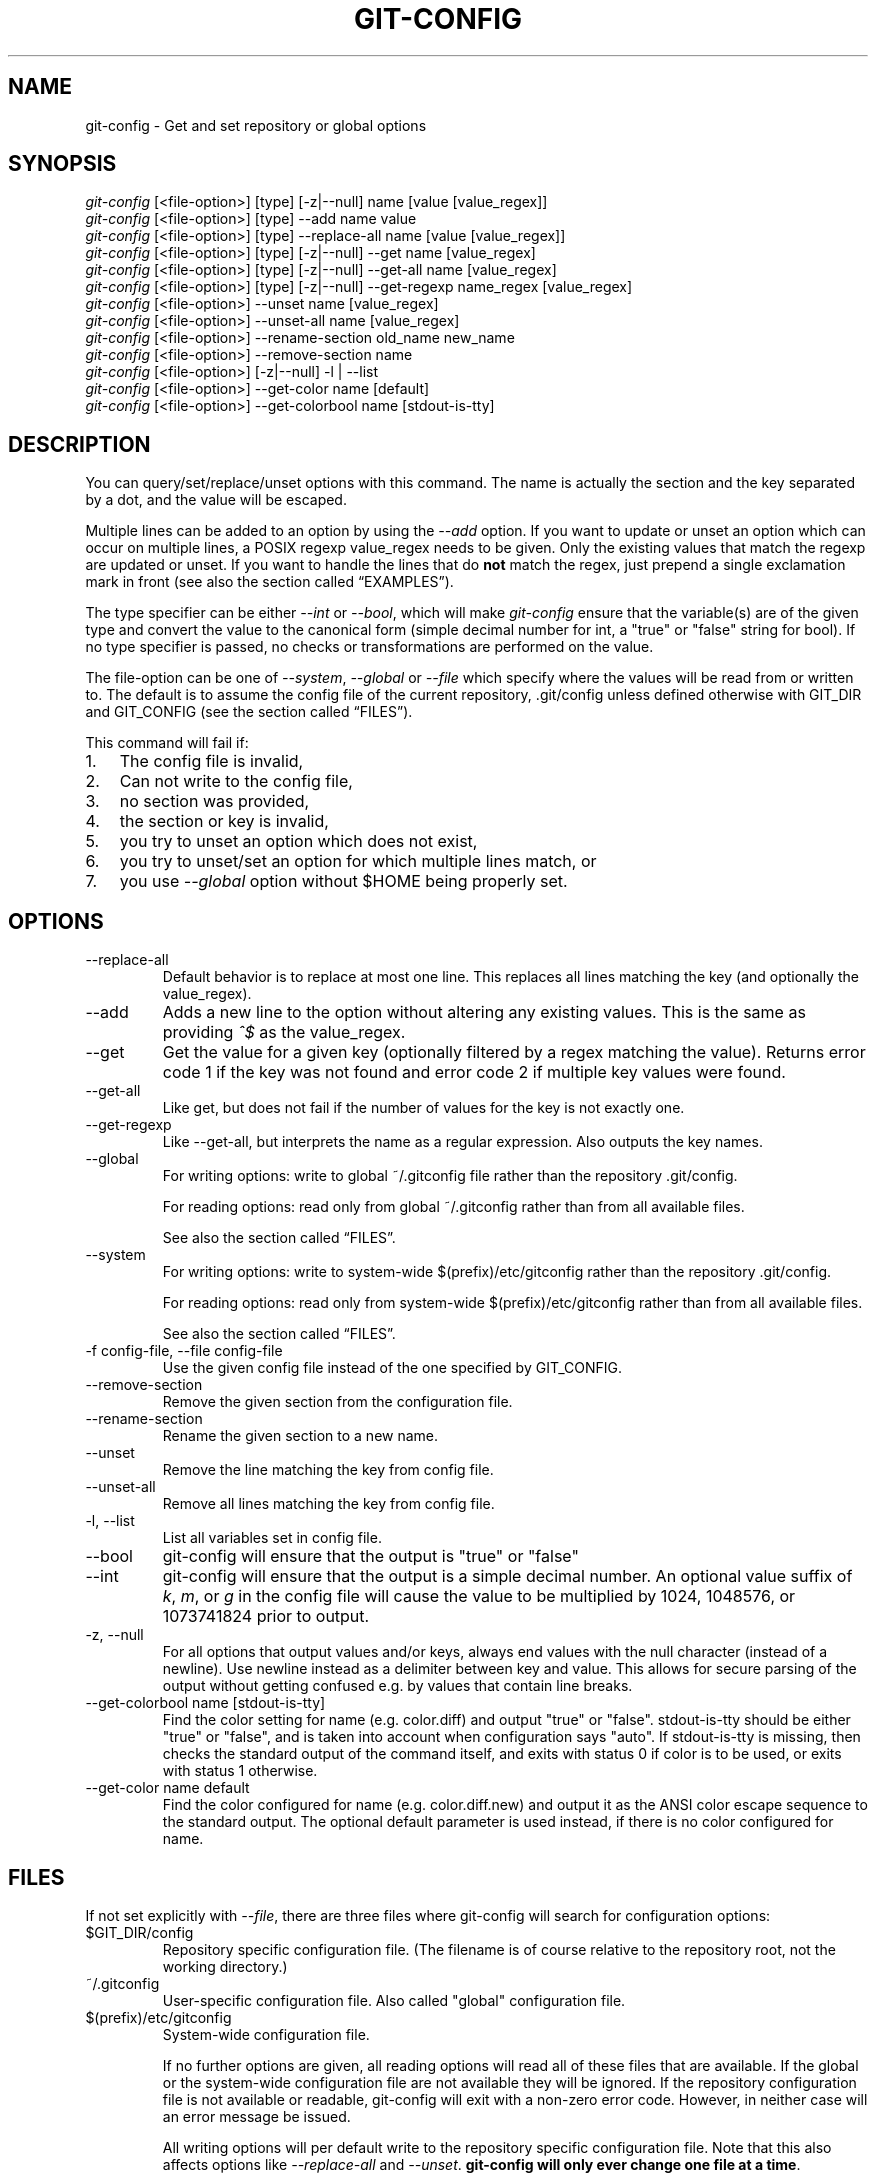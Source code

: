 .\" ** You probably do not want to edit this file directly **
.\" It was generated using the DocBook XSL Stylesheets (version 1.69.1).
.\" Instead of manually editing it, you probably should edit the DocBook XML
.\" source for it and then use the DocBook XSL Stylesheets to regenerate it.
.TH "GIT\-CONFIG" "1" "03/04/2008" "Git 1.5.4.3.447.gc95b3" "Git Manual"
.\" disable hyphenation
.nh
.\" disable justification (adjust text to left margin only)
.ad l
.SH "NAME"
git\-config \- Get and set repository or global options
.SH "SYNOPSIS"
.sp
.nf
\fIgit\-config\fR [<file\-option>] [type] [\-z|\-\-null] name [value [value_regex]]
\fIgit\-config\fR [<file\-option>] [type] \-\-add name value
\fIgit\-config\fR [<file\-option>] [type] \-\-replace\-all name [value [value_regex]]
\fIgit\-config\fR [<file\-option>] [type] [\-z|\-\-null] \-\-get name [value_regex]
\fIgit\-config\fR [<file\-option>] [type] [\-z|\-\-null] \-\-get\-all name [value_regex]
\fIgit\-config\fR [<file\-option>] [type] [\-z|\-\-null] \-\-get\-regexp name_regex [value_regex]
\fIgit\-config\fR [<file\-option>] \-\-unset name [value_regex]
\fIgit\-config\fR [<file\-option>] \-\-unset\-all name [value_regex]
\fIgit\-config\fR [<file\-option>] \-\-rename\-section old_name new_name
\fIgit\-config\fR [<file\-option>] \-\-remove\-section name
\fIgit\-config\fR [<file\-option>] [\-z|\-\-null] \-l | \-\-list
\fIgit\-config\fR [<file\-option>] \-\-get\-color name [default]
\fIgit\-config\fR [<file\-option>] \-\-get\-colorbool name [stdout\-is\-tty]
.fi
.SH "DESCRIPTION"
You can query/set/replace/unset options with this command. The name is actually the section and the key separated by a dot, and the value will be escaped.

Multiple lines can be added to an option by using the \fI\-\-add\fR option. If you want to update or unset an option which can occur on multiple lines, a POSIX regexp value_regex needs to be given. Only the existing values that match the regexp are updated or unset. If you want to handle the lines that do \fBnot\fR match the regex, just prepend a single exclamation mark in front (see also the section called \(lqEXAMPLES\(rq).

The type specifier can be either \fI\-\-int\fR or \fI\-\-bool\fR, which will make \fIgit\-config\fR ensure that the variable(s) are of the given type and convert the value to the canonical form (simple decimal number for int, a "true" or "false" string for bool). If no type specifier is passed, no checks or transformations are performed on the value.

The file\-option can be one of \fI\-\-system\fR, \fI\-\-global\fR or \fI\-\-file\fR which specify where the values will be read from or written to. The default is to assume the config file of the current repository, .git/config unless defined otherwise with GIT_DIR and GIT_CONFIG (see the section called \(lqFILES\(rq).

This command will fail if:
.TP 3
1.
The config file is invalid,
.TP
2.
Can not write to the config file,
.TP
3.
no section was provided,
.TP
4.
the section or key is invalid,
.TP
5.
you try to unset an option which does not exist,
.TP
6.
you try to unset/set an option for which multiple lines match, or
.TP
7.
you use \fI\-\-global\fR option without $HOME being properly set.
.SH "OPTIONS"
.TP
\-\-replace\-all
Default behavior is to replace at most one line. This replaces all lines matching the key (and optionally the value_regex).
.TP
\-\-add
Adds a new line to the option without altering any existing values. This is the same as providing \fI^$\fR as the value_regex.
.TP
\-\-get
Get the value for a given key (optionally filtered by a regex matching the value). Returns error code 1 if the key was not found and error code 2 if multiple key values were found.
.TP
\-\-get\-all
Like get, but does not fail if the number of values for the key is not exactly one.
.TP
\-\-get\-regexp
Like \-\-get\-all, but interprets the name as a regular expression. Also outputs the key names.
.TP
\-\-global
For writing options: write to global ~/.gitconfig file rather than the repository .git/config.

For reading options: read only from global ~/.gitconfig rather than from all available files.

See also the section called \(lqFILES\(rq.
.TP
\-\-system
For writing options: write to system\-wide $(prefix)/etc/gitconfig rather than the repository .git/config.

For reading options: read only from system\-wide $(prefix)/etc/gitconfig rather than from all available files.

See also the section called \(lqFILES\(rq.
.TP
\-f config\-file, \-\-file config\-file
Use the given config file instead of the one specified by GIT_CONFIG.
.TP
\-\-remove\-section
Remove the given section from the configuration file.
.TP
\-\-rename\-section
Rename the given section to a new name.
.TP
\-\-unset
Remove the line matching the key from config file.
.TP
\-\-unset\-all
Remove all lines matching the key from config file.
.TP
\-l, \-\-list
List all variables set in config file.
.TP
\-\-bool
git\-config will ensure that the output is "true" or "false"
.TP
\-\-int
git\-config will ensure that the output is a simple decimal number. An optional value suffix of \fIk\fR, \fIm\fR, or \fIg\fR in the config file will cause the value to be multiplied by 1024, 1048576, or 1073741824 prior to output.
.TP
\-z, \-\-null
For all options that output values and/or keys, always end values with the null character (instead of a newline). Use newline instead as a delimiter between key and value. This allows for secure parsing of the output without getting confused e.g. by values that contain line breaks.
.TP
\-\-get\-colorbool name [stdout\-is\-tty]
Find the color setting for name (e.g. color.diff) and output "true" or "false". stdout\-is\-tty should be either "true" or "false", and is taken into account when configuration says "auto". If stdout\-is\-tty is missing, then checks the standard output of the command itself, and exits with status 0 if color is to be used, or exits with status 1 otherwise.
.TP
\-\-get\-color name default
Find the color configured for name (e.g. color.diff.new) and output it as the ANSI color escape sequence to the standard output. The optional default parameter is used instead, if there is no color configured for name.
.SH "FILES"
If not set explicitly with \fI\-\-file\fR, there are three files where git\-config will search for configuration options:
.TP
$GIT_DIR/config
Repository specific configuration file. (The filename is of course relative to the repository root, not the working directory.)
.TP
~/.gitconfig
User\-specific configuration file. Also called "global" configuration file.
.TP
$(prefix)/etc/gitconfig
System\-wide configuration file.

If no further options are given, all reading options will read all of these files that are available. If the global or the system\-wide configuration file are not available they will be ignored. If the repository configuration file is not available or readable, git\-config will exit with a non\-zero error code. However, in neither case will an error message be issued.

All writing options will per default write to the repository specific configuration file. Note that this also affects options like \fI\-\-replace\-all\fR and \fI\-\-unset\fR. \fBgit\-config will only ever change one file at a time\fR.

You can override these rules either by command line options or by environment variables. The \fI\-\-global\fR and the \fI\-\-system\fR options will limit the file used to the global or system\-wide file respectively. The GIT_CONFIG environment variable has a similar effect, but you can specify any filename you want.

The GIT_CONFIG_LOCAL environment variable on the other hand only changes the name used instead of the repository configuration file. The global and the system\-wide configuration files will still be read. (For writing options this will obviously result in the same behavior as using GIT_CONFIG.)
.SH "ENVIRONMENT"
.TP
GIT_CONFIG
Take the configuration from the given file instead of .git/config. Using the "\-\-global" option forces this to ~/.gitconfig. Using the "\-\-system" option forces this to $(prefix)/etc/gitconfig.
.TP
GIT_CONFIG_LOCAL
Take the configuration from the given file instead if .git/config. Still read the global and the system\-wide configuration files, though.

See also the section called \(lqFILES\(rq.
.SH "EXAMPLES"
Given a .git/config like this:
.sp
.nf
#
# This is the config file, and
# a '#' or ';' character indicates
# a comment
#
.fi
.sp
.nf
; core variables
[core]
        ; Don't trust file modes
        filemode = false
.fi
.sp
.nf
; Our diff algorithm
[diff]
        external = "/usr/local/bin/gnu\-diff \-u"
        renames = true
.fi
.sp
.nf
; Proxy settings
[core]
        gitproxy="proxy\-command" for kernel.org
        gitproxy=default\-proxy ; for all the rest
.fi
you can set the filemode to true with
.sp
.nf
.ft C
% git config core.filemode true
.ft

.fi
The hypothetical proxy command entries actually have a postfix to discern what URL they apply to. Here is how to change the entry for kernel.org to "ssh".
.sp
.nf
.ft C
% git config core.gitproxy '"ssh" for kernel.org' 'for kernel.org$'
.ft

.fi
This makes sure that only the key/value pair for kernel.org is replaced.

To delete the entry for renames, do
.sp
.nf
.ft C
% git config \-\-unset diff.renames
.ft

.fi
If you want to delete an entry for a multivar (like core.gitproxy above), you have to provide a regex matching the value of exactly one line.

To query the value for a given key, do
.sp
.nf
.ft C
% git config \-\-get core.filemode
.ft

.fi
or
.sp
.nf
.ft C
% git config core.filemode
.ft

.fi
or, to query a multivar:
.sp
.nf
.ft C
% git config \-\-get core.gitproxy "for kernel.org$"
.ft

.fi
If you want to know all the values for a multivar, do:
.sp
.nf
.ft C
% git config \-\-get\-all core.gitproxy
.ft

.fi
If you like to live dangerous, you can replace \fBall\fR core.gitproxy by a new one with
.sp
.nf
.ft C
% git config \-\-replace\-all core.gitproxy ssh
.ft

.fi
However, if you really only want to replace the line for the default proxy, i.e. the one without a "for \&..." postfix, do something like this:
.sp
.nf
.ft C
% git config core.gitproxy ssh '! for '
.ft

.fi
To actually match only values with an exclamation mark, you have to
.sp
.nf
.ft C
% git config section.key value '[!]'
.ft

.fi
To add a new proxy, without altering any of the existing ones, use
.sp
.nf
.ft C
% git config core.gitproxy '"proxy\-command" for example.com'
.ft

.fi
An example to use customized color from the configuration in your script:
.sp
.nf
.ft C
#!/bin/sh
WS=$(git config \-\-get\-color color.diff.whitespace "blue reverse")
RESET=$(git config \-\-get\-color "" "reset")
echo "${WS}your whitespace color or blue reverse${RESET}"
.ft

.fi
.SH "CONFIGURATION FILE"
The git configuration file contains a number of variables that affect the git command's behavior. .git/config file for each repository is used to store the information for that repository, and $HOME/.gitconfig is used to store per user information to give fallback values for .git/config file. The file /etc/gitconfig can be used to store system\-wide defaults.

They can be used by both the git plumbing and the porcelains. The variables are divided into sections, where in the fully qualified variable name the variable itself is the last dot\-separated segment and the section name is everything before the last dot. The variable names are case\-insensitive and only alphanumeric characters are allowed. Some variables may appear multiple times.
.SS "Syntax"
The syntax is fairly flexible and permissive; whitespaces are mostly ignored. The \fI#\fR and \fI;\fR characters begin comments to the end of line, blank lines are ignored.

The file consists of sections and variables. A section begins with the name of the section in square brackets and continues until the next section begins. Section names are not case sensitive. Only alphanumeric characters, \fI\-\fR and \fI.\fR are allowed in section names. Each variable must belong to some section, which means that there must be section header before first setting of a variable.

Sections can be further divided into subsections. To begin a subsection put its name in double quotes, separated by space from the section name, in the section header, like in example below:
.sp
.nf
.ft C
        [section "subsection"]
.ft

.fi
Subsection names can contain any characters except newline (doublequote \fI"\fR and backslash have to be escaped as \fI\\"\fR and \fI\\\\\fR, respectively) and are case sensitive. Section header cannot span multiple lines. Variables may belong directly to a section or to a given subsection. You can have [section] if you have [section "subsection"], but you don't need to.

There is also (case insensitive) alternative [section.subsection] syntax. In this syntax subsection names follow the same restrictions as for section name.

All the other lines are recognized as setting variables, in the form \fIname = value\fR. If there is no equal sign on the line, the entire line is taken as \fIname\fR and the variable is recognized as boolean "true". The variable names are case\-insensitive and only alphanumeric characters and \fI\-\fR are allowed. There can be more than one value for a given variable; we say then that variable is multivalued.

Leading and trailing whitespace in a variable value is discarded. Internal whitespace within a variable value is retained verbatim.

The values following the equals sign in variable assign are all either a string, an integer, or a boolean. Boolean values may be given as yes/no, 0/1 or true/false. Case is not significant in boolean values, when converting value to the canonical form using \fI\-\-bool\fR type specifier; git\-config will ensure that the output is "true" or "false".

String values may be entirely or partially enclosed in double quotes. You need to enclose variable value in double quotes if you want to preserve leading or trailing whitespace, or if variable value contains beginning of comment characters (if it contains \fI#\fR or \fI;\fR). Double quote \fI"\fR and backslash \fI\\\fR characters in variable value must be escaped: use \fI\\"\fR for \fI"\fR and \fI\\\\\fR for \fI\\\fR.

The following escape sequences (beside \fI\\"\fR and \fI\\\\\fR) are recognized: \fI\\n\fR for newline character (NL), \fI\\t\fR for horizontal tabulation (HT, TAB) and \fI\\b\fR for backspace (BS). No other char escape sequence, nor octal char sequences are valid.

Variable value ending in a \fI\\\fR is continued on the next line in the customary UNIX fashion.

Some variables may require special value format.
.SS "Example"
.sp
.nf
# Core variables
[core]
        ; Don't trust file modes
        filemode = false
.fi
.sp
.nf
# Our diff algorithm
[diff]
        external = "/usr/local/bin/gnu\-diff \-u"
        renames = true
.fi
.sp
.nf
[branch "devel"]
        remote = origin
        merge = refs/heads/devel
.fi
.sp
.nf
# Proxy settings
[core]
        gitProxy="ssh" for "kernel.org"
        gitProxy=default\-proxy ; for the rest
.fi
.SS "Variables"
Note that this list is non\-comprehensive and not necessarily complete. For command\-specific variables, you will find a more detailed description in the appropriate manual page. You will find a description of non\-core porcelain configuration variables in the respective porcelain documentation.
.TP
core.fileMode
If false, the executable bit differences between the index and the working copy are ignored; useful on broken filesystems like FAT. See \fBgit\-update\-index\fR(1). True by default.
.TP
core.quotepath
The commands that output paths (e.g. ls\-files, diff), when not given the \-z option, will quote "unusual" characters in the pathname by enclosing the pathname in a double\-quote pair and with backslashes the same way strings in C source code are quoted. If this variable is set to false, the bytes higher than 0x80 are not quoted but output as verbatim. Note that double quote, backslash and control characters are always quoted without \-z regardless of the setting of this variable.
.TP
core.autocrlf
If true, makes git convert CRLF at the end of lines in text files to LF when reading from the filesystem, and convert in reverse when writing to the filesystem. The variable can be set to \fIinput\fR, in which case the conversion happens only while reading from the filesystem but files are written out with LF at the end of lines. Currently, which paths to consider "text" (i.e. be subjected to the autocrlf mechanism) is decided purely based on the contents.
.TP
core.safecrlf
If true, makes git check if converting CRLF as controlled by core.autocrlf is reversible. Git will verify if a command modifies a file in the work tree either directly or indirectly. For example, committing a file followed by checking out the same file should yield the original file in the work tree. If this is not the case for the current setting of core.autocrlf, git will reject the file. The variable can be set to "warn", in which case git will only warn about an irreversible conversion but continue the operation.

CRLF conversion bears a slight chance of corrupting data. autocrlf=true will convert CRLF to LF during commit and LF to CRLF during checkout. A file that contains a mixture of LF and CRLF before the commit cannot be recreated by git. For text files this is the right thing to do: it corrects line endings such that we have only LF line endings in the repository. But for binary files that are accidentally classified as text the conversion can corrupt data.

If you recognize such corruption early you can easily fix it by setting the conversion type explicitly in .gitattributes. Right after committing you still have the original file in your work tree and this file is not yet corrupted. You can explicitly tell git that this file is binary and git will handle the file appropriately.

Unfortunately, the desired effect of cleaning up text files with mixed line endings and the undesired effect of corrupting binary files cannot be distinguished. In both cases CRLFs are removed in an irreversible way. For text files this is the right thing to do because CRLFs are line endings, while for binary files converting CRLFs corrupts data.

Note, this safety check does not mean that a checkout will generate a file identical to the original file for a different setting of core.autocrlf, but only for the current one. For example, a text file with LF would be accepted with core.autocrlf=input and could later be checked out with core.autocrlf=true, in which case the resulting file would contain CRLF, although the original file contained LF. However, in both work trees the line endings would be consistent, that is either all LF or all CRLF, but never mixed. A file with mixed line endings would be reported by the core.safecrlf mechanism.
.TP
core.symlinks
If false, symbolic links are checked out as small plain files that contain the link text. \fBgit\-update\-index\fR(1) and \fBgit\-add\fR(1) will not change the recorded type to regular file. Useful on filesystems like FAT that do not support symbolic links. True by default.
.TP
core.gitProxy
A "proxy command" to execute (as \fIcommand host port\fR) instead of establishing direct connection to the remote server when using the git protocol for fetching. If the variable value is in the "COMMAND for DOMAIN" format, the command is applied only on hostnames ending with the specified domain string. This variable may be set multiple times and is matched in the given order; the first match wins.

Can be overridden by the \fIGIT_PROXY_COMMAND\fR environment variable (which always applies universally, without the special "for" handling).
.TP
core.ignoreStat
The working copy files are assumed to stay unchanged until you mark them otherwise manually \- Git will not detect the file changes by lstat() calls. This is useful on systems where those are very slow, such as Microsoft Windows. See \fBgit\-update\-index\fR(1). False by default.
.TP
core.preferSymlinkRefs
Instead of the default "symref" format for HEAD and other symbolic reference files, use symbolic links. This is sometimes needed to work with old scripts that expect HEAD to be a symbolic link.
.TP
core.bare
If true this repository is assumed to be \fIbare\fR and has no working directory associated with it. If this is the case a number of commands that require a working directory will be disabled, such as \fBgit\-add\fR(1) or \fBgit\-merge\fR(1).

This setting is automatically guessed by \fBgit\-clone\fR(1) or \fBgit\-init\fR(1) when the repository was created. By default a repository that ends in "/.git" is assumed to be not bare (bare = false), while all other repositories are assumed to be bare (bare = true).
.TP
core.worktree
Set the path to the working tree. The value will not be used in combination with repositories found automatically in a .git directory (i.e. $GIT_DIR is not set). This can be overridden by the GIT_WORK_TREE environment variable and the \fI\-\-work\-tree\fR command line option.
.TP
core.logAllRefUpdates
Enable the reflog. Updates to a ref <ref> is logged to the file "$GIT_DIR/logs/<ref>", by appending the new and old SHA1, the date/time and the reason of the update, but only when the file exists. If this configuration variable is set to true, missing "$GIT_DIR/logs/<ref>" file is automatically created for branch heads.

This information can be used to determine what commit was the tip of a branch "2 days ago".

This value is true by default in a repository that has a working directory associated with it, and false by default in a bare repository.
.TP
core.repositoryFormatVersion
Internal variable identifying the repository format and layout version.
.TP
core.sharedRepository
When \fIgroup\fR (or \fItrue\fR), the repository is made shareable between several users in a group (making sure all the files and objects are group\-writable). When \fIall\fR (or \fIworld\fR or \fIeverybody\fR), the repository will be readable by all users, additionally to being group\-shareable. When \fIumask\fR (or \fIfalse\fR), git will use permissions reported by umask(2). See \fBgit\-init\fR(1). False by default.
.TP
core.warnAmbiguousRefs
If true, git will warn you if the ref name you passed it is ambiguous and might match multiple refs in the .git/refs/ tree. True by default.
.TP
core.compression
An integer \-1..9, indicating a default compression level. \-1 is the zlib default. 0 means no compression, and 1..9 are various speed/size tradeoffs, 9 being slowest. If set, this provides a default to other compression variables, such as \fIcore.loosecompression\fR and \fIpack.compression\fR.
.TP
core.loosecompression
An integer \-1..9, indicating the compression level for objects that are not in a pack file. \-1 is the zlib default. 0 means no compression, and 1..9 are various speed/size tradeoffs, 9 being slowest. If not set, defaults to core.compression. If that is not set, defaults to 1 (best speed).
.TP
core.packedGitWindowSize
Number of bytes of a pack file to map into memory in a single mapping operation. Larger window sizes may allow your system to process a smaller number of large pack files more quickly. Smaller window sizes will negatively affect performance due to increased calls to the operating system's memory manager, but may improve performance when accessing a large number of large pack files.

Default is 1 MiB if NO_MMAP was set at compile time, otherwise 32 MiB on 32 bit platforms and 1 GiB on 64 bit platforms. This should be reasonable for all users/operating systems. You probably do not need to adjust this value.

Common unit suffixes of \fIk\fR, \fIm\fR, or \fIg\fR are supported.
.TP
core.packedGitLimit
Maximum number of bytes to map simultaneously into memory from pack files. If Git needs to access more than this many bytes at once to complete an operation it will unmap existing regions to reclaim virtual address space within the process.

Default is 256 MiB on 32 bit platforms and 8 GiB on 64 bit platforms. This should be reasonable for all users/operating systems, except on the largest projects. You probably do not need to adjust this value.

Common unit suffixes of \fIk\fR, \fIm\fR, or \fIg\fR are supported.
.TP
core.deltaBaseCacheLimit
Maximum number of bytes to reserve for caching base objects that multiple deltafied objects reference. By storing the entire decompressed base objects in a cache Git is able to avoid unpacking and decompressing frequently used base objects multiple times.

Default is 16 MiB on all platforms. This should be reasonable for all users/operating systems, except on the largest projects. You probably do not need to adjust this value.

Common unit suffixes of \fIk\fR, \fIm\fR, or \fIg\fR are supported.
.TP
core.excludesfile
In addition to \fI.gitignore\fR (per\-directory) and \fI.git/info/exclude\fR, git looks into this file for patterns of files which are not meant to be tracked. See \fBgitignore\fR(5).
.TP
core.editor
Commands such as commit and tag that lets you edit messages by launching an editor uses the value of this variable when it is set, and the environment variable GIT_EDITOR is not set. The order of preference is GIT_EDITOR environment, core.editor, VISUAL and EDITOR environment variables and then finally vi.
.TP
core.pager
The command that git will use to paginate output. Can be overridden with the GIT_PAGER environment variable.
.TP
core.whitespace
A comma separated list of common whitespace problems to notice. git diff will use color.diff.whitespace to highlight them, and git apply \-\-whitespace=error will consider them as errors:
.RS
.TP 3
\(bu
trailing\-space treats trailing whitespaces at the end of the line as an error (enabled by default).
.TP
\(bu
space\-before\-tab treats a space character that appears immediately before a tab character in the initial indent part of the line as an error (enabled by default).
.TP
\(bu
indent\-with\-non\-tab treats a line that is indented with 8 or more space characters as an error (not enabled by default).
.TP
\(bu
cr\-at\-eol treats a carriage\-return at the end of line as part of the line terminator, i.e. with it, trailing\-space does not trigger if the character before such a carriage\-return is not a whitespace (not enabled by default).
.RE
.TP
alias.*
Command aliases for the \fBgit\fR(1) command wrapper \- e.g. after defining "alias.last = cat\-file commit HEAD", the invocation "git last" is equivalent to "git cat\-file commit HEAD". To avoid confusion and troubles with script usage, aliases that hide existing git commands are ignored. Arguments are split by spaces, the usual shell quoting and escaping is supported. quote pair and a backslash can be used to quote them.

If the alias expansion is prefixed with an exclamation point, it will be treated as a shell command. For example, defining "alias.new = !gitk \-\-all \-\-not ORIG_HEAD", the invocation "git new" is equivalent to running the shell command "gitk \-\-all \-\-not ORIG_HEAD".
.TP
apply.whitespace
Tells git\-apply how to handle whitespaces, in the same way as the \fI\-\-whitespace\fR option. See \fBgit\-apply\fR(1).
.TP
branch.autosetupmerge
Tells git\-branch and git\-checkout to setup new branches so that \fBgit\-pull\fR(1) will appropriately merge from the starting point branch. Note that even if this option is not set, this behavior can be chosen per\-branch using the \-\-track and \-\-no\-track options. The valid settings are: false \(em no automatic setup is done; true \(em automatic setup is done when the starting point is a remote branch; always \(em automatic setup is done when the starting point is either a local branch or remote branch. This option defaults to true.
.TP
branch.<name>.remote
When in branch <name>, it tells git fetch which remote to fetch. If this option is not given, git fetch defaults to remote "origin".
.TP
branch.<name>.merge
When in branch <name>, it tells git fetch the default refspec to be marked for merging in FETCH_HEAD. The value is handled like the remote part of a refspec, and must match a ref which is fetched from the remote given by "branch.<name>.remote". The merge information is used by git pull (which at first calls git fetch) to lookup the default branch for merging. Without this option, git pull defaults to merge the first refspec fetched. Specify multiple values to get an octopus merge. If you wish to setup git pull so that it merges into <name> from another branch in the local repository, you can point branch.<name>.merge to the desired branch, and use the special setting . (a period) for branch.<name>.remote.
.TP
branch.<name>.mergeoptions
Sets default options for merging into branch <name>. The syntax and supported options are equal to that of \fBgit\-merge\fR(1), but option values containing whitespace characters are currently not supported.
.TP
branch.<name>.rebase
When true, rebase the branch <name> on top of the fetched branch, instead of merging the default branch from the default remote. \fBNOTE\fR: this is a possibly dangerous operation; do \fBnot\fR use it unless you understand the implications (see \fBgit\-rebase\fR(1) for details).
.TP
browser.<tool>.path
Override the path for the given tool that may be used to browse HTML help (see \fI\-w\fR option in \fBgit\-help\fR(1)) or a working repository in gitweb (see \fBgit\-instaweb\fR(1)).
.TP
clean.requireForce
A boolean to make git\-clean do nothing unless given \-f or \-n. Defaults to true.
.TP
color.branch
A boolean to enable/disable color in the output of \fBgit\-branch\fR(1). May be set to always, false (or never) or auto (or true), in which case colors are used only when the output is to a terminal. Defaults to false.
.TP
color.branch.<slot>
Use customized color for branch coloration. <slot> is one of current (the current branch), local (a local branch), remote (a tracking branch in refs/remotes/), plain (other refs).

The value for these configuration variables is a list of colors (at most two) and attributes (at most one), separated by spaces. The colors accepted are normal, black, red, green, yellow, blue, magenta, cyan and white; the attributes are bold, dim, ul, blink and reverse. The first color given is the foreground; the second is the background. The position of the attribute, if any, doesn't matter.
.TP
color.diff
When set to always, always use colors in patch. When false (or never), never. When set to true or auto, use colors only when the output is to the terminal. Defaults to false.
.TP
color.diff.<slot>
Use customized color for diff colorization. <slot> specifies which part of the patch to use the specified color, and is one of plain (context text), meta (metainformation), frag (hunk header), old (removed lines), new (added lines), commit (commit headers), or whitespace (highlighting whitespace errors). The values of these variables may be specified as in color.branch.<slot>.
.TP
color.interactive
When set to always, always use colors for interactive prompts and displays (such as those used by "git add \-\-interactive"). When false (or never), never. When set to true or auto, use colors only when the output is to the terminal. Defaults to false.
.TP
color.interactive.<slot>
Use customized color for git add \-\-interactive output. <slot> may be prompt, header, or help, for three distinct types of normal output from interactive programs. The values of these variables may be specified as in color.branch.<slot>.
.TP
color.pager
A boolean to enable/disable colored output when the pager is in use (default is true).
.TP
color.status
A boolean to enable/disable color in the output of \fBgit\-status\fR(1). May be set to always, false (or never) or auto (or true), in which case colors are used only when the output is to a terminal. Defaults to false.
.TP
color.status.<slot>
Use customized color for status colorization. <slot> is one of header (the header text of the status message), added or updated (files which are added but not committed), changed (files which are changed but not added in the index), or untracked (files which are not tracked by git). The values of these variables may be specified as in color.branch.<slot>.
.TP
commit.template
Specify a file to use as the template for new commit messages.
.TP
color.ui
When set to always, always use colors in all git commands which are capable of colored output. When false (or never), never. When set to true or auto, use colors only when the output is to the terminal. When more specific variables of color.* are set, they always take precedence over this setting. Defaults to false.
.TP
diff.autorefreshindex
When using git diff to compare with work tree files, do not consider stat\-only change as changed. Instead, silently run git update\-index \-\-refresh to update the cached stat information for paths whose contents in the work tree match the contents in the index. This option defaults to true. Note that this affects only git diff Porcelain, and not lower level diff commands, such as git diff\-files.
.TP
diff.external
If this config variable is set, diff generation is not performed using the internal diff machinery, but using the given command. Note: if you want to use an external diff program only on a subset of your files, you might want to use \fBgitattributes\fR(5) instead.
.TP
diff.renameLimit
The number of files to consider when performing the copy/rename detection; equivalent to the git diff option \fI\-l\fR.
.TP
diff.renames
Tells git to detect renames. If set to any boolean value, it will enable basic rename detection. If set to "copies" or "copy", it will detect copies, as well.
.TP
fetch.unpackLimit
If the number of objects fetched over the git native transfer is below this limit, then the objects will be unpacked into loose object files. However if the number of received objects equals or exceeds this limit then the received pack will be stored as a pack, after adding any missing delta bases. Storing the pack from a push can make the push operation complete faster, especially on slow filesystems. If not set, the value of transfer.unpackLimit is used instead.
.TP
format.numbered
A boolean which can enable sequence numbers in patch subjects. Setting this option to "auto" will enable it only if there is more than one patch. See \-\-numbered option in \fBgit\-format\-patch\fR(1).
.TP
format.headers
Additional email headers to include in a patch to be submitted by mail. See \fBgit\-format\-patch\fR(1).
.TP
format.suffix
The default for format\-patch is to output files with the suffix .patch. Use this variable to change that suffix (make sure to include the dot if you want it).
.TP
gc.aggressiveWindow
The window size parameter used in the delta compression algorithm used by \fIgit gc \-\-aggressive\fR. This defaults to 10.
.TP
gc.auto
When there are approximately more than this many loose objects in the repository, git gc \-\-auto will pack them. Some Porcelain commands use this command to perform a light\-weight garbage collection from time to time. The default value is 6700. Setting this to 0 disables it.
.TP
gc.autopacklimit
When there are more than this many packs that are not marked with *.keep file in the repository, git gc \-\-auto consolidates them into one larger pack. The default value is 20. Setting this to 0 disables it.
.TP
gc.packrefs
git gc does not run git pack\-refs in a bare repository by default so that older dumb\-transport clients can still fetch from the repository. Setting this to true lets git gc to run git pack\-refs. Setting this to false tells git gc never to run git pack\-refs. The default setting is notbare. Enable it only when you know you do not have to support such clients. The default setting will change to true at some stage, and setting this to false will continue to prevent git pack\-refs from being run from git gc.
.TP
gc.reflogexpire
git reflog expire removes reflog entries older than this time; defaults to 90 days.
.TP
gc.reflogexpireunreachable
git reflog expire removes reflog entries older than this time and are not reachable from the current tip; defaults to 30 days.
.TP
gc.rerereresolved
Records of conflicted merge you resolved earlier are kept for this many days when git rerere gc is run. The default is 60 days. See \fBgit\-rerere\fR(1).
.TP
gc.rerereunresolved
Records of conflicted merge you have not resolved are kept for this many days when git rerere gc is run. The default is 15 days. See \fBgit\-rerere\fR(1).
.TP
rerere.enabled
Activate recording of resolved conflicts, so that identical conflict hunks can be resolved automatically, should they be encountered again. \fBgit\-rerere\fR(1) command is by default enabled if you create rr\-cache directory under $GIT_DIR, but can be disabled by setting this option to false.
.TP
gitcvs.enabled
Whether the CVS server interface is enabled for this repository. See \fBgit\-cvsserver\fR(1).
.TP
gitcvs.logfile
Path to a log file where the CVS server interface well\&... logs various stuff. See \fBgit\-cvsserver\fR(1).
.TP
gitcvs.allbinary
If true, all files are sent to the client in mode \fI\-kb\fR. This causes the client to treat all files as binary files which suppresses any newline munging it otherwise might do. A work\-around for the fact that there is no way yet to set single files to mode \fI\-kb\fR.
.TP
gitcvs.dbname
Database used by git\-cvsserver to cache revision information derived from the git repository. The exact meaning depends on the used database driver, for SQLite (which is the default driver) this is a filename. Supports variable substitution (see \fBgit\-cvsserver\fR(1) for details). May not contain semicolons (;). Default: \fI%Ggitcvs.%m.sqlite\fR
.TP
gitcvs.dbdriver
Used Perl DBI driver. You can specify any available driver for this here, but it might not work. git\-cvsserver is tested with \fIDBD::SQLite\fR, reported to work with \fIDBD::Pg\fR, and reported \fBnot\fR to work with \fIDBD::mysql\fR. Experimental feature. May not contain double colons (:). Default: \fISQLite\fR. See \fBgit\-cvsserver\fR(1).
.TP
gitcvs.dbuser, gitcvs.dbpass
Database user and password. Only useful if setting \fIgitcvs.dbdriver\fR, since SQLite has no concept of database users and/or passwords. \fIgitcvs.dbuser\fR supports variable substitution (see \fBgit\-cvsserver\fR(1) for details).

All gitcvs variables except for \fIgitcvs.allbinary\fR can also be specified as \fIgitcvs.<access_method>.<varname>\fR (where \fIaccess_method\fR is one of "ext" and "pserver") to make them apply only for the given access method.
.TP
help.browser
Specify the browser that will be used to display help in the \fIweb\fR format. See \fBgit\-help\fR(1).
.TP
help.format
Override the default help format used by \fBgit\-help\fR(1). Values \fIman\fR, \fIinfo\fR, \fIweb\fR and \fIhtml\fR are supported. \fIman\fR is the default. \fIweb\fR and \fIhtml\fR are the same.
.TP
http.proxy
Override the HTTP proxy, normally configured using the \fIhttp_proxy\fR environment variable (see \fBcurl\fR(1)). This can be overridden on a per\-remote basis; see remote.<name>.proxy
.TP
http.sslVerify
Whether to verify the SSL certificate when fetching or pushing over HTTPS. Can be overridden by the \fIGIT_SSL_NO_VERIFY\fR environment variable.
.TP
http.sslCert
File containing the SSL certificate when fetching or pushing over HTTPS. Can be overridden by the \fIGIT_SSL_CERT\fR environment variable.
.TP
http.sslKey
File containing the SSL private key when fetching or pushing over HTTPS. Can be overridden by the \fIGIT_SSL_KEY\fR environment variable.
.TP
http.sslCAInfo
File containing the certificates to verify the peer with when fetching or pushing over HTTPS. Can be overridden by the \fIGIT_SSL_CAINFO\fR environment variable.
.TP
http.sslCAPath
Path containing files with the CA certificates to verify the peer with when fetching or pushing over HTTPS. Can be overridden by the \fIGIT_SSL_CAPATH\fR environment variable.
.TP
http.maxRequests
How many HTTP requests to launch in parallel. Can be overridden by the \fIGIT_HTTP_MAX_REQUESTS\fR environment variable. Default is 5.
.TP
http.lowSpeedLimit, http.lowSpeedTime
If the HTTP transfer speed is less than \fIhttp.lowSpeedLimit\fR for longer than \fIhttp.lowSpeedTime\fR seconds, the transfer is aborted. Can be overridden by the \fIGIT_HTTP_LOW_SPEED_LIMIT\fR and \fIGIT_HTTP_LOW_SPEED_TIME\fR environment variables.
.TP
http.noEPSV
A boolean which disables using of EPSV ftp command by curl. This can helpful with some "poor" ftp servers which don't support EPSV mode. Can be overridden by the \fIGIT_CURL_FTP_NO_EPSV\fR environment variable. Default is false (curl will use EPSV).
.TP
i18n.commitEncoding
Character encoding the commit messages are stored in; git itself does not care per se, but this information is necessary e.g. when importing commits from emails or in the gitk graphical history browser (and possibly at other places in the future or in other porcelains). See e.g. \fBgit\-mailinfo\fR(1). Defaults to \fIutf\-8\fR.
.TP
i18n.logOutputEncoding
Character encoding the commit messages are converted to when running git\-log and friends.
.TP
instaweb.browser
Specify the program that will be used to browse your working repository in gitweb. See \fBgit\-instaweb\fR(1).
.TP
instaweb.httpd
The HTTP daemon command\-line to start gitweb on your working repository. See \fBgit\-instaweb\fR(1).
.TP
instaweb.local
If true the web server started by \fBgit\-instaweb\fR(1) will be bound to the local IP (127.0.0.1).
.TP
instaweb.modulepath
The module path for an apache httpd used by \fBgit\-instaweb\fR(1).
.TP
instaweb.port
The port number to bind the gitweb httpd to. See \fBgit\-instaweb\fR(1).
.TP
log.showroot
If true, the initial commit will be shown as a big creation event. This is equivalent to a diff against an empty tree. Tools like \fBgit\-log\fR(1) or \fBgit\-whatchanged\fR(1), which normally hide the root commit will now show it. True by default.
.TP
merge.summary
Whether to include summaries of merged commits in newly created merge commit messages. False by default.
.TP
merge.tool
Controls which merge resolution program is used by \fBgit\-mergetool\fR(1). Valid values are: "kdiff3", "tkdiff", "meld", "xxdiff", "emerge", "vimdiff", "gvimdiff", and "opendiff".
.TP
merge.verbosity
Controls the amount of output shown by the recursive merge strategy. Level 0 outputs nothing except a final error message if conflicts were detected. Level 1 outputs only conflicts, 2 outputs conflicts and file changes. Level 5 and above outputs debugging information. The default is level 2. Can be overridden by \fIGIT_MERGE_VERBOSITY\fR environment variable.
.TP
merge.<driver>.name
Defines a human readable name for a custom low\-level merge driver. See \fBgitattributes\fR(5) for details.
.TP
merge.<driver>.driver
Defines the command that implements a custom low\-level merge driver. See \fBgitattributes\fR(5) for details.
.TP
merge.<driver>.recursive
Names a low\-level merge driver to be used when performing an internal merge between common ancestors. See \fBgitattributes\fR(5) for details.
.TP
mergetool.<tool>.path
Override the path for the given tool. This is useful in case your tool is not in the PATH.
.TP
pack.window
The size of the window used by \fBgit\-pack\-objects\fR(1) when no window size is given on the command line. Defaults to 10.
.TP
pack.depth
The maximum delta depth used by \fBgit\-pack\-objects\fR(1) when no maximum depth is given on the command line. Defaults to 50.
.TP
pack.windowMemory
The window memory size limit used by \fBgit\-pack\-objects\fR(1) when no limit is given on the command line. The value can be suffixed with "k", "m", or "g". Defaults to 0, meaning no limit.
.TP
pack.compression
An integer \-1..9, indicating the compression level for objects in a pack file. \-1 is the zlib default. 0 means no compression, and 1..9 are various speed/size tradeoffs, 9 being slowest. If not set, defaults to core.compression. If that is not set, defaults to \-1, the zlib default, which is "a default compromise between speed and compression (currently equivalent to level 6)."
.TP
pack.deltaCacheSize
The maximum memory in bytes used for caching deltas in \fBgit\-pack\-objects\fR(1). A value of 0 means no limit. Defaults to 0.
.TP
pack.deltaCacheLimit
The maximum size of a delta, that is cached in \fBgit\-pack\-objects\fR(1). Defaults to 1000.
.TP
pack.threads
Specifies the number of threads to spawn when searching for best delta matches. This requires that \fBgit\-pack\-objects\fR(1) be compiled with pthreads otherwise this option is ignored with a warning. This is meant to reduce packing time on multiprocessor machines. The required amount of memory for the delta search window is however multiplied by the number of threads. Specifying 0 will cause git to auto\-detect the number of CPU's and set the number of threads accordingly.
.TP
pack.indexVersion
Specify the default pack index version. Valid values are 1 for legacy pack index used by Git versions prior to 1.5.2, and 2 for the new pack index with capabilities for packs larger than 4 GB as well as proper protection against the repacking of corrupted packs. Version 2 is selected and this config option ignored whenever the corresponding pack is larger than 2 GB. Otherwise the default is 1.

pack.packSizeLimit: The default maximum size of a pack. This setting only affects packing to a file, i.e. the git:// protocol is unaffected. It can be overridden by the \-\-max\-pack\-size option of \fBgit\-repack\fR(1).
.TP
pull.octopus
The default merge strategy to use when pulling multiple branches at once.
.TP
pull.twohead
The default merge strategy to use when pulling a single branch.
.TP
remote.<name>.url
The URL of a remote repository. See \fBgit\-fetch\fR(1) or \fBgit\-push\fR(1).
.TP
remote.<name>.proxy
For remotes that require curl (http, https and ftp), the URL to the proxy to use for that remote. Set to the empty string to disable proxying for that remote.
.TP
remote.<name>.fetch
The default set of "refspec" for \fBgit\-fetch\fR(1). See \fBgit\-fetch\fR(1).
.TP
remote.<name>.push
The default set of "refspec" for \fBgit\-push\fR(1). See \fBgit\-push\fR(1).
.TP
remote.<name>.skipDefaultUpdate
If true, this remote will be skipped by default when updating using the update subcommand of \fBgit\-remote\fR(1).
.TP
remote.<name>.receivepack
The default program to execute on the remote side when pushing. See option \-\-exec of \fBgit\-push\fR(1).
.TP
remote.<name>.uploadpack
The default program to execute on the remote side when fetching. See option \-\-exec of \fBgit\-fetch\-pack\fR(1).
.TP
remote.<name>.tagopt
Setting this value to \-\-no\-tags disables automatic tag following when fetching from remote <name>
.TP
remotes.<group>
The list of remotes which are fetched by "git remote update <group>". See \fBgit\-remote\fR(1).
.TP
repack.usedeltabaseoffset
Allow \fBgit\-repack\fR(1) to create packs that uses delta\-base offset. Defaults to false.
.TP
show.difftree
The default \fBgit\-diff\-tree\fR(1) arguments to be used for \fBgit\-show\fR(1).
.TP
showbranch.default
The default set of branches for \fBgit\-show\-branch\fR(1). See \fBgit\-show\-branch\fR(1).
.TP
status.relativePaths
By default, \fBgit\-status\fR(1) shows paths relative to the current directory. Setting this variable to false shows paths relative to the repository root (this was the default for git prior to v1.5.4).
.TP
tar.umask
This variable can be used to restrict the permission bits of tar archive entries. The default is 0002, which turns off the world write bit. The special value "user" indicates that the archiving user's umask will be used instead. See umask(2) and \fBgit\-archive\fR(1).
.TP
url.<base>.insteadOf
Any URL that starts with this value will be rewritten to start, instead, with <base>. In cases where some site serves a large number of repositories, and serves them with multiple access methods, and some users need to use different access methods, this feature allows people to specify any of the equivalent URLs and have git automatically rewrite the URL to the best alternative for the particular user, even for a never\-before\-seen repository on the site. When more than one insteadOf strings match a given URL, the longest match is used.
.TP
user.email
Your email address to be recorded in any newly created commits. Can be overridden by the \fIGIT_AUTHOR_EMAIL\fR, \fIGIT_COMMITTER_EMAIL\fR, and \fIEMAIL\fR environment variables. See \fBgit\-commit\-tree\fR(1).
.TP
user.name
Your full name to be recorded in any newly created commits. Can be overridden by the \fIGIT_AUTHOR_NAME\fR and \fIGIT_COMMITTER_NAME\fR environment variables. See \fBgit\-commit\-tree\fR(1).
.TP
user.signingkey
If \fBgit\-tag\fR(1) is not selecting the key you want it to automatically when creating a signed tag, you can override the default selection with this variable. This option is passed unchanged to gpg's \-\-local\-user parameter, so you may specify a key using any method that gpg supports.
.TP
whatchanged.difftree
The default \fBgit\-diff\-tree\fR(1) arguments to be used for \fBgit\-whatchanged\fR(1).
.TP
imap
The configuration variables in the \fIimap\fR section are described in \fBgit\-imap\-send\fR(1).
.TP
receive.unpackLimit
If the number of objects received in a push is below this limit then the objects will be unpacked into loose object files. However if the number of received objects equals or exceeds this limit then the received pack will be stored as a pack, after adding any missing delta bases. Storing the pack from a push can make the push operation complete faster, especially on slow filesystems. If not set, the value of transfer.unpackLimit is used instead.
.TP
receive.denyNonFastForwards
If set to true, git\-receive\-pack will deny a ref update which is not a fast forward. Use this to prevent such an update via a push, even if that push is forced. This configuration variable is set when initializing a shared repository.
.TP
transfer.unpackLimit
When fetch.unpackLimit or receive.unpackLimit are not set, the value of this variable is used instead. The default value is 100.
.TP
web.browser
Specify a web browser that may be used by some commands. Currently only \fBgit\-instaweb\fR(1) and \fBgit\-help\fR(1) may use it.
.SH "AUTHOR"
Written by Johannes Schindelin <Johannes.Schindelin@gmx.de>
.SH "DOCUMENTATION"
Documentation by Johannes Schindelin, Petr Baudis and the git\-list <git@vger.kernel.org>.
.SH "GIT"
Part of the \fBgit\fR(7) suite

